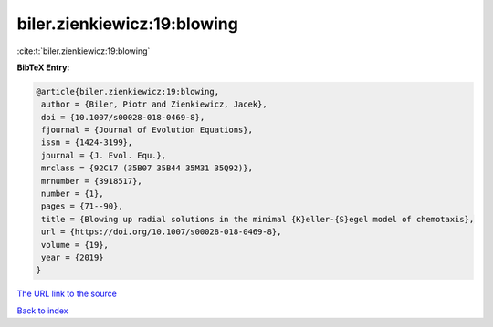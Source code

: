 biler.zienkiewicz:19:blowing
============================

:cite:t:`biler.zienkiewicz:19:blowing`

**BibTeX Entry:**

.. code-block:: bibtex

   @article{biler.zienkiewicz:19:blowing,
    author = {Biler, Piotr and Zienkiewicz, Jacek},
    doi = {10.1007/s00028-018-0469-8},
    fjournal = {Journal of Evolution Equations},
    issn = {1424-3199},
    journal = {J. Evol. Equ.},
    mrclass = {92C17 (35B07 35B44 35M31 35Q92)},
    mrnumber = {3918517},
    number = {1},
    pages = {71--90},
    title = {Blowing up radial solutions in the minimal {K}eller-{S}egel model of chemotaxis},
    url = {https://doi.org/10.1007/s00028-018-0469-8},
    volume = {19},
    year = {2019}
   }
`The URL link to the source <ttps://doi.org/10.1007/s00028-018-0469-8}>`_


`Back to index <../By-Cite-Keys.html>`_
